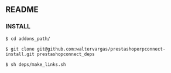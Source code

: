 ** README

*** INSTALL

#+begin_example
$ cd addons_path/
#+end_example

#+begin_example
$ git clone git@github.com:waltervargas/prestashoperpconnect-install.git prestashopconnect_deps
#+end_example

#+begin_example
$ sh deps/make_links.sh 
#+end_example
